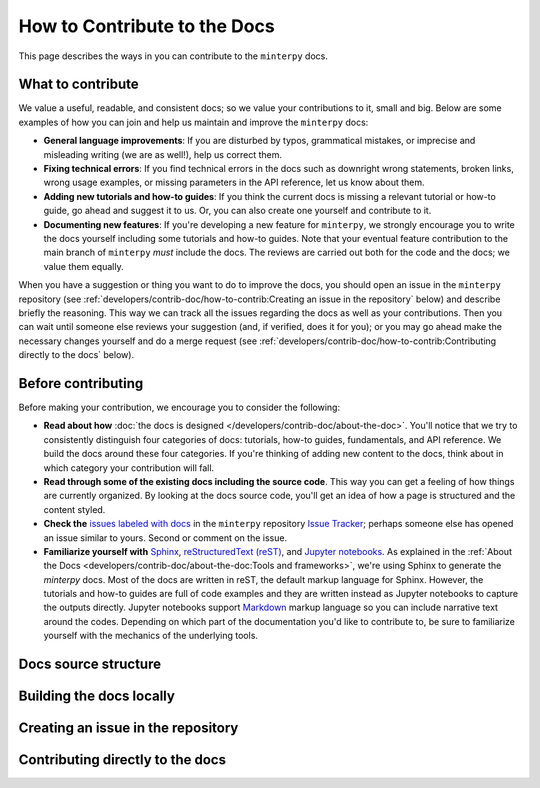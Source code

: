 #############################
How to Contribute to the Docs
#############################

This page describes the ways in you can contribute to the ``minterpy`` docs.

What to contribute
##################

We value a useful, readable, and consistent docs;
so we value your contributions to it, small and big.
Below are some examples of how you can join and help us maintain
and improve the ``minterpy`` docs:

- **General language improvements**: If you are disturbed by typos, grammatical
  mistakes, or imprecise and misleading writing (we are as well!),
  help us correct them.
- **Fixing technical errors**: If you find technical errors in the docs
  such as downright wrong statements, broken links, wrong usage examples,
  or missing parameters in the API reference, let us know about them.
- **Adding new tutorials and how-to guides**: If you think the current docs
  is missing a relevant tutorial or how-to guide, go ahead and suggest it to us.
  Or, you can also create one yourself and contribute to it.
- **Documenting new features**: If you're developing a new feature for ``minterpy``,
  we strongly encourage you to write the docs yourself including some tutorials
  and how-to guides. Note that your eventual feature contribution to the main
  branch of ``minterpy`` *must* include the docs. The reviews are carried out
  both for the code and the docs; we value them equally.

When you have a suggestion or thing you want to do to improve the docs,
you should open an issue in the ``minterpy`` repository
(see :ref:`developers/contrib-doc/how-to-contrib:Creating an issue in the repository` below)
and describe briefly the reasoning.
This way we can track all the issues regarding the docs as well as your contributions.
Then you can wait until someone else reviews your suggestion
(and, if verified, does it for you);
or you may go ahead make the necessary changes yourself and do a merge request
(see :ref:`developers/contrib-doc/how-to-contrib:Contributing directly to the docs` below).

Before contributing
###################

Before making your contribution, we encourage you to consider the following:

- **Read about how** :doc:`the docs is designed </developers/contrib-doc/about-the-doc>`.
  You'll notice that we try to consistently distinguish four categories of docs:
  tutorials, how-to guides, fundamentals, and API reference.
  We build the docs around these four categories.
  If you're thinking of adding new content to the docs, think about in which
  category your contribution will fall.
- **Read through some of the existing docs including the source code**.
  This way you can get a feeling of how things are currently organized.
  By looking at the docs source code,
  you'll get an idea of how a page is structured and the content styled.
- **Check the** `issues labeled with docs`_
  in the ``minterpy`` repository `Issue Tracker`_;
  perhaps someone else has opened an issue similar to yours.
  Second or comment on the issue.
- **Familiarize yourself with** `Sphinx`_, `reStructuredText (reST)`_,
  and `Jupyter notebooks`_.
  As explained in the :ref:`About the Docs <developers/contrib-doc/about-the-doc:Tools and frameworks>`,
  we're using Sphinx to generate the `minterpy` docs.
  Most of the docs are written in reST, the default markup language for Sphinx.
  However, the tutorials and how-to guides are full of code examples
  and they are written instead as Jupyter notebooks to capture the outputs directly.
  Jupyter notebooks support `Markdown`_ markup language so you can include narrative text around the codes.
  Depending on which part of the documentation you'd like to contribute to,
  be sure to familiarize yourself with the mechanics of the underlying tools.

Docs source structure
######################

Building the docs locally
#########################

Creating an issue in the repository
###################################

Contributing directly to the docs
#################################


.. _issues labeled with docs: https://gitlab.hzdr.de/interpol/minterpy/-/issues?scope=all&state=opened&label_name[]=docs
.. _Issue Tracker: https://gitlab.hzdr.de/interpol/minterpy/-/issues
.. _Sphinx: https://www.sphinx-doc.org/en/master/
.. _reStructuredText (reST): https://www.sphinx-doc.org/en/master/usage/restructuredtext/basics.html
.. _Jupyter notebooks: https://jupyter-notebook.readthedocs.io/en/stable/notebook.html
.. _Markdown: https://jupyter-notebook.readthedocs.io/en/stable/examples/Notebook/Working%20With%20Markdown%20Cells.html